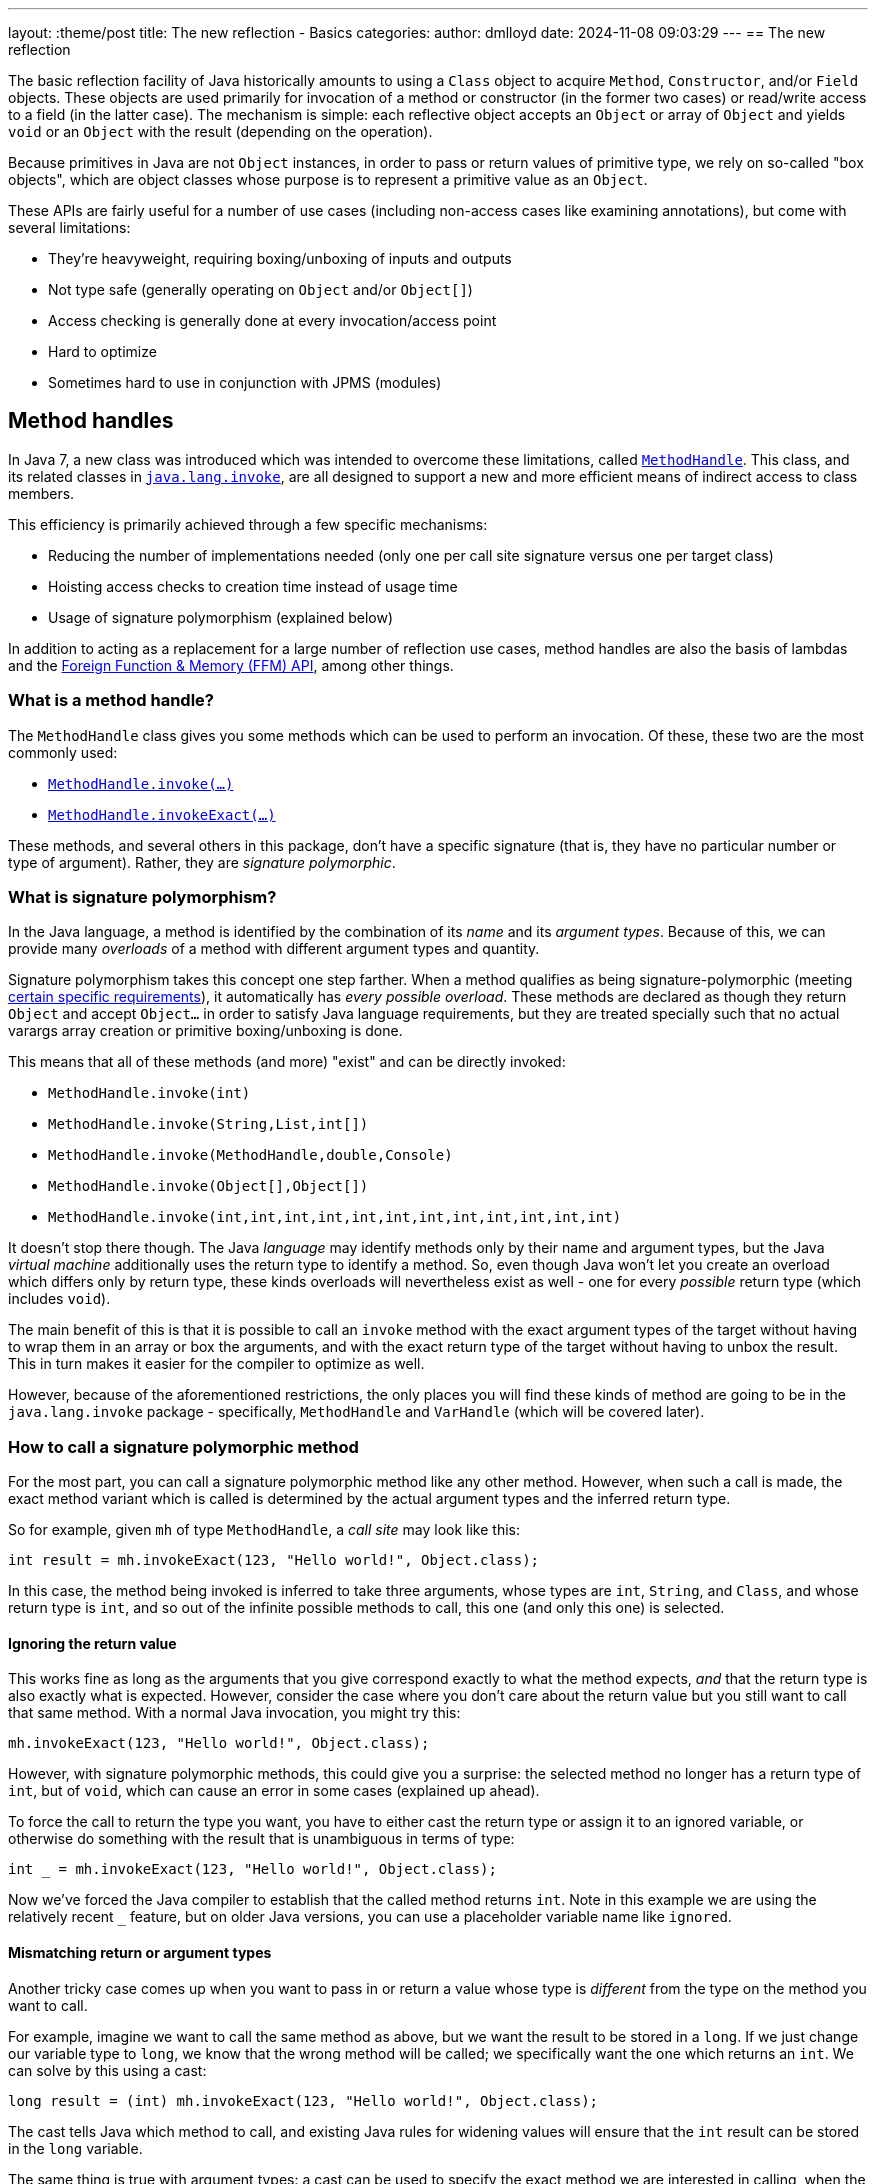 ---
layout: :theme/post
title: The new reflection - Basics
categories:
author: dmlloyd
date: 2024-11-08 09:03:29
---
== The new reflection

The basic reflection facility of Java historically amounts to using a `Class` object to acquire `Method`, `Constructor`, and/or `Field` objects. These objects are used primarily for invocation of a method or constructor (in the former two cases) or read/write access to a field (in the latter case). The mechanism is simple: each reflective object accepts an `Object` or array of `Object` and yields `void` or an `Object` with the result (depending on the operation).

Because primitives in Java are not `Object` instances, in order to pass or return values of primitive type, we rely on so-called "box objects", which are object classes whose purpose is to represent a primitive value as an `Object`.

These APIs are fairly useful for a number of use cases (including non-access cases like examining annotations), but come with several limitations:

* They're heavyweight, requiring boxing/unboxing of inputs and outputs
* Not type safe (generally operating on `Object` and/or `Object[]`)
* Access checking is generally done at every invocation/access point
* Hard to optimize
* Sometimes hard to use in conjunction with JPMS (modules)

== Method handles

In Java 7, a new class was introduced which was intended to overcome these limitations, called https://docs.oracle.com/en/java/javase/23/docs/api/java.base/java/lang/invoke/MethodHandle.html[`MethodHandle`,window=javadoc].
This class, and its related classes in https://docs.oracle.com/en/java/javase/23/docs/api/java.base/java/lang/invoke/package-summary.html[`java.lang.invoke`,window=javadoc], are all designed to support a new and more efficient means
of indirect access to class members.

This efficiency is primarily achieved through a few specific mechanisms:

* Reducing the number of implementations needed (only one per call site signature versus one per target class)
* Hoisting access checks to creation time instead of usage time
* Usage of signature polymorphism (explained below)

In addition to acting as a replacement for a large number of reflection use cases, method handles are also the basis of lambdas and the https://openjdk.org/jeps/454[Foreign Function & Memory (FFM) API], among other things.

=== What is a method handle?

The `MethodHandle` class gives you some methods which can be used to perform an invocation. Of these, these two are the most commonly used:

* https://docs.oracle.com/en/java/javase/23/docs/api/java.base/java/lang/invoke/MethodHandle.html#invoke(java.lang.Object...)[`MethodHandle.invoke(...)`,window=javadoc]
* https://docs.oracle.com/en/java/javase/23/docs/api/java.base/java/lang/invoke/MethodHandle.html#invokeExact(java.lang.Object...)[`MethodHandle.invokeExact(...)`,window=javadoc]

These methods, and several others in this package, don't have a specific signature (that is, they have no particular number or type of argument). Rather, they are _signature polymorphic_.

=== What is signature polymorphism?

In the Java language, a method is identified by the combination of its _name_ and its _argument types_. Because of this, we can provide many _overloads_ of a method with different argument types and quantity.

Signature polymorphism takes this concept one step farther.
When a method qualifies as being signature-polymorphic (meeting https://docs.oracle.com/javase/specs/jls/se23/html/jls-15.html#jls-15.12.3,window=spec[certain specific requirements]), it automatically has _every possible overload_. These methods are declared as though they return `Object` and accept `Object...` in order to satisfy Java language requirements, but they are treated specially such that no actual varargs array creation or primitive boxing/unboxing is done.

This means that all of these methods (and more) "exist" and can be directly invoked:

* `MethodHandle.invoke(int)`
* `MethodHandle.invoke(String,List,int[])`
* `MethodHandle.invoke(MethodHandle,double,Console)`
* `MethodHandle.invoke(Object[],Object[])`
* `MethodHandle.invoke(int,int,int,int,int,int,int,int,int,int,int,int)`

It doesn't stop there though. The Java _language_ may identify methods only by their name and argument types, but the Java _virtual machine_ additionally uses the return type to identify a method.
So, even though Java won't let you create an overload which differs only by return type, these kinds overloads will nevertheless exist as well - one for every _possible_ return type (which includes `void`).

The main benefit of this is that it is possible to call an `invoke` method with the exact argument types of the target without having to wrap them in an array or box the arguments, and with the exact return type of the target without having to unbox the result.
This in turn makes it easier for the compiler to optimize as well.

However, because of the aforementioned restrictions, the only places you will find these kinds of method are going to be in the `java.lang.invoke` package - specifically, `MethodHandle` and `VarHandle` (which will be covered later).

=== How to call a signature polymorphic method

For the most part, you can call a signature polymorphic method like any other method.
However, when such a call is made, the exact method variant which is called is determined by the actual argument types and the inferred return type.

So for example, given `mh` of type `MethodHandle`, a _call site_ may look like this:

[source,java]
----
int result = mh.invokeExact(123, "Hello world!", Object.class);
----

In this case, the method being invoked is inferred to take three arguments, whose types are `int`, `String`, and `Class`, and whose return type is `int`, and so out of the infinite possible methods to call, this one (and only this one) is selected.

==== Ignoring the return value

This works fine as long as the arguments that you give correspond exactly to what the method expects, _and_ that the return type is also exactly what is expected.
However, consider the case where you don't care about the return value but you still want to call that same method.
With a normal Java invocation, you might try this:

[source,java]
----
mh.invokeExact(123, "Hello world!", Object.class);
----

However, with signature polymorphic methods, this could give you a surprise: the selected method no longer has a return type of `int`, but of `void`, which can cause an error in some cases (explained up ahead).

To force the call to return the type you want, you have to either cast the return type or assign it to an ignored variable, or otherwise do something with the result that is unambiguous in terms of type:

[source,java]
----
int _ = mh.invokeExact(123, "Hello world!", Object.class);
----

Now we've forced the Java compiler to establish that the called method returns `int`.
Note in this example we are using the relatively recent `_` feature, but on older Java versions, you can use a placeholder variable name like `ignored`.

==== Mismatching return or argument types

Another tricky case comes up when you want to pass in or return a value whose type is _different_ from the type on the method you want to call.

For example, imagine we want to call the same method as above, but we want the result to be stored in a `long`. If we just change our variable type to `long`, we know that the wrong method will be called; we specifically want the one which returns an `int`. We can solve by this using a cast:

[source,java]
----
long result = (int) mh.invokeExact(123, "Hello world!", Object.class);
----

The cast tells Java which method to call, and existing Java rules for widening values will ensure that the `int` result can be stored in the `long` variable.

The same thing is true with argument types: a cast can be used to specify the exact method we are interested in calling, when the actual argument value's type differs from the type of the corresponding parameter.

==== The double-cast

One last problem can occur when we specifically want to _narrow_ a result value (that is, cast it to a more specific type).
In such cases, we may end up having to cast the return value _twice_ (once to tell Java which method to invoke, and once to actually narrow the return value):

[source,java]
----
String result = (String) (CharSequence) mh.invokeExact();
----

In this example we're calling something which is declared to return `CharSequence`, but we know (through some means) that it actually will always be an actual `String`.
Most IDEs will understand this construct and will not warn you about the seemingly redundant cast.

== Representing method types with `MethodType`

Every `MethodHandle` instance has a _method type_, represented by instances of https://docs.oracle.com/en/java/javase/23/docs/api/java.base/java/lang/invoke/MethodType.html[`MethodType`,window=javadoc] and accessible using the https://docs.oracle.com/en/java/javase/23/docs/api/java.base/java/lang/invoke/MethodHandle.html#type()[`MethodHandle#type()`,window=javadoc] accessor method.
This class encodes the argument types and return type (as `Class` instances) of a method, which suffices to identify the type of any given call site.
Every call site has an implied `MethodType` which goes along with it.

A `MethodHandle` may be transformed to have a different type by using the https://docs.oracle.com/en/java/javase/23/docs/api/java.base/java/lang/invoke/MethodHandle.html#asType(java.lang.invoke.MethodType)[`MethodHandle#asType()`,window=javadoc] method.
This method returns a new version of the given `MethodHandle`, but where each argument and the return type are based on those of the given `MethodType`.
The number of arguments in the new type must equal the number of arguments in the old type, and the conversion must be valid.
For example, if you have a method handle whose return type is `String`, and you try to convert it to one which returns an `int`, an exception is thrown.
However, converting a method handle which returns `String` to one which returns `CharSequence` is perfectly valid.

== Exact versus inexact invocation

A method handle may be invoked _exactly_ or _inexactly_.
Invoking a method handle _exactly_ is done via the `MethodHandle.invokeExact(...)` method.
When performing an `exact` invocation, the call site's implied type and the type of the `MethodHandle` _must_ be _exactly_ identical (even the return type), or an exception will be thrown at run time.

_Inexact_ invocation via the `MethodHandle.invoke(...)` method is much more flexible.
Rather than requiring the method handle's type to _exactly_ match, an _inexact_ invocation works on any method handle which can be reasonably converted to the call site type (as if by calling `MethodHandle.asType(callSiteType)` with the exact type of the call site).
However, this flexibility comes at a cost, since the argument types have to be checked at run time; this may be unnecessary in many cases for _exact_ invocations.

If a method handle is only going to be used once, then an _inexact_ call via `invoke(...)` is usually going to be fine.
Otherwise, it is usually preferable to use `invokeExact(...)`.
One common strategy is to adapt an original `MethodHandle` to the expected call site type using `asType()`, and store the result in some place where it can be reused thereafter.

== Handling exceptions

Unfortunately, the invocation methods on `MethodHandle` are declared to throw `Throwable`.
This is because a `MethodHandle` can refer to anything in the JVM that can be called, and those things in turn can be declared to throw any kind or number of exceptions.

To cope with this, you may be tempted to wrap the `Throwable` with some kind of `RuntimeException` subclass and rethrow it unconditionally. __Do not do this__!

Instead, use this pattern _always_:

[source,java]
----
private void invokeIt(MethodHandle handle, int foo, String bar) {
    try {
        int ignored = handle.invokeExact(foo, bar);
    } catch (RuntimeException | Error e) {
        throw e;
    } catch (Throwable t) {
        throw new UndeclaredThrowableException(t);
    }
}
----

If the method handle in question has some specific checked exceptions that can be thrown, add those to the list:

[source,java]
----
private void invokeIt(MethodHandle handle, int foo, String bar) throws SpecificException {
    try {
        int ignored = handle.invokeExact(foo, bar);
    } catch (RuntimeException | Error | SpecificException e) {
        throw e;
    } catch (Throwable t) {
        throw new UndeclaredThrowableException(t);
    }
}
----

== Acquiring a `MethodHandle`: `Lookup`

A `MethodHandle` is not useful unless you can somehow acquire one.
In order to acquire a `MethodHandle`, you need an instance of https://docs.oracle.com/en/java/javase/23/docs/api/java.base/java/lang/invoke/MethodHandles.Lookup.html[`MethodHandles.Lookup`,window=javadoc].

A `Lookup` instance provides factory methods which can create method handles representing:

* Static and instance (virtual) methods
* "Special" methods e.g. `super.foo()`
* Static and instance field getters and setters
* Constructors

A `Lookup` functions as an access key to a given _lookup class_, which is the class that is associated with the `Lookup` instance. The lookup class can be returned by calling the `lookupClass()` getter method on a `Lookup` instance.

The access power of the `Lookup` depends not only on the lookup class, but also on its https://docs.oracle.com/en/java/javase/23/docs/api/java.base/java/lang/invoke/MethodHandles.Lookup.html#lookupModes()[_lookup mode_,window=javadoc].
The lookup mode determines which access levels are accessible by the `Lookup`.
For example, a `Lookup` with `PRIVATE` access may be used to access any `private` member that is accessible from the lookup class. However a `Lookup` which lacks `PRIVATE` access may not access any `private` members, even those which would otherwise be accessible from the lookup class.
A lookup with reduced lookup modes may be created by calling the https://docs.oracle.com/en/java/javase/23/docs/api/java.base/java/lang/invoke/MethodHandles.Lookup.html#dropLookupMode(int)[ `dropLookupMode(int)`,window=javadoc] method with the specific mode to drop.

There are several possible ways to acquire a `Lookup`.
The best strategy to use depends on use case.

=== The public `Lookup`

The public `Lookup` is a `Lookup` which can access any `public` member on any `public` class.
It is a singleton which can be acquired by calling https://docs.oracle.com/en/java/javase/23/docs/api/java.base/java/lang/invoke/MethodHandles.html#publicLookup()[`MethodHandles.publicLookup()`,window=javadoc].
No special module flags or privileges are required to acquire and use this `Lookup`. The lookup class of the public `Lookup` is `Object.class`.
This type of `Lookup` is most suitable for use implementations of APIs which only require access to `public` members.

=== Full privilege `Lookup`

A full-privilege lookup is available to every class by way of the
https://docs.oracle.com/en/java/javase/23/docs/api/java.base/java/lang/invoke/MethodHandles.html#lookup()[`MethodHandles.lookup()`,window=javadoc] method, and in fact this is the most common way to acquire a `Lookup` other than the public `Lookup` instance.

This method is `static` and does not accept any arguments.
The lookup class of the returned `Lookup` is always that of the calling class,
and the returned `Lookup` always has full privileges to that class (including access to all `private` fields, methods, and constructors).
Therefore it is very important that this instance be _secured_ by the caller.
Specifically, *store the instance only on private fields* and *do not share the instance with untrusted APIs* without reducing its access mode first.

This type of `Lookup` is suitable for a number of use cases:

* When explicitly granting permissions to other frameworks/APIs
* When accessing members within the same module and package
* As a seed for gaining access to other modules

=== Private access `Lookup`

Despite what it may seem based on what has been said so far, it is in fact possible (since Java 9) to acquire a `Lookup` that allows you to gain access to another class without the class explicitly providing you with its full-privilege `Lookup`.
This access however is mediated by Java access controls, specifically those relating to modules.
It also requires an existing full-privilege lookup to act as a seed.

To acquire the private `Lookup`, the instance method https://docs.oracle.com/en/java/javase/23/docs/api/java.base/java/lang/invoke/MethodHandles.html#privateLookupIn(java.lang.Class,java.lang.invoke.MethodHandles.Lookup)[`lookup.privateLookupIn(Class<?>)`] is called on the seed `Lookup`.
This method performs an access control check which is based on the lookup class of the original `Lookup` to determine whether that class is allowed to access the target class.
This check will pass if the target class is in a module that is `open`, or the package of the target class is `open`, or the package is `open` specifically to the module of the original lookup class.
Note that the unnamed module (where classpath classes live) is always considered to be `open`.

If this access check passes, the resultant `Lookup` will have full power access to everything that is accessible to the target class.

The disadvantage of this approach is that it does require the cooperation of module authors who would have to explicitly `open` the required packages.

== Next...

In the next post in this series, I will cover some more intermediate-level cases and talk a bit out proper API design around method handles.

